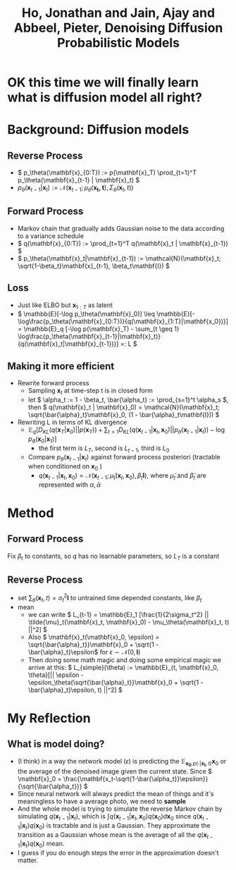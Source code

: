 :PROPERTIES:
:ID:       83a51446-7bd5-433e-9489-d1e3c0232e96
:ROAM_REFS: @hoDenoisingDiffusionProbabilistic2020
:END:
#+title: Ho, Jonathan and Jain, Ajay and Abbeel, Pieter, Denoising Diffusion Probabilistic Models
#+filetags: :diffusion:
#+STARTUP: latexpreview

* OK this time we will finally learn what is diffusion model all right?
* Background: Diffusion models
** Reverse Process
- \( p_\theta(\mathbf{x}_{0:T}) := p(\mathbf{x}_T) \prod_{t=1}^T p_\theta(\mathbf{x}_{t-1} | \mathbf{x}_t) \)
- \( p_\theta(\mathbf{x}_{t-1}|\mathbf{x}_t) := \mathcal{N}(\mathbf{x}_{t-1}; \mu_\theta(\mathbf{x_t, t}), \Sigma_\theta(\mathbf{x}_t, t)) \)
** Forward Process
- Markov chain that gradually adds Gaussian noise to the data according to a variance schedule
- \( q(\mathbf{x}_{0:T}) := \prod_{t=1}^T q(\mathbf{x}_t | \mathbf{x}_{t-1}) \)
- \( p_\theta(\mathbf{x}_t|\mathbf{x}_{t-1}) := \mathcal{N}(\mathbf{x}_t; \sqrt{1-\beta_t}\mathbf{x}_{t-1}, \beta_t\mathbf{I}) \)
** Loss
- Just like ELBO but \( \mathbf{x}_{1:T} \) as latent
- \( \mathbb{E}[-\log p_\theta(\mathbf{x}_0)] \leq \mathbb{E}[-\log\frac{p_\theta(\mathbf{x}_{0:T})}{q(\mathbf{x}_{1:T}|\mathbf{x_0})}] = \mathbb{E}_q [-\log p(\mathbf{x}_T) - \sum_{t \geq 1} \log\frac{p_\theta(\mathbf{x}_{t-1}|\mathbf{x}_t)}{q(\mathbf{x}_t|\mathbf{x}_{t-1})}] =: L \)
** Making it more efficient
- Rewrite forward process
  - Sampling \( \mathbf{x}_t \) at time-step t is in closed form
  - let \( \alpha_t := 1 - \beta_t, \bar{\alpha_t} := \prod_{s=1}^t \alpha_s \), then \( q(\mathbf{x}_t | \mathbf{x}_0) = \mathcal{N}(\mathbf{x}_t; \sqrt{\bar{\alpha}_t}\mathbf{x}_0, (1 - \bar{\alpha}_t\mathbf{I})) \)
- Rewriting L in terms of KL divergence
  - \( \mathbb{E}_q [D_{KL}(q(\mathbf{x}_T|\mathbf{x}_0) || p(\mathbf{x}_T)) + \sum_{t>1} D_{KL}(q(\mathbf{x}_{t-1}|\mathbf{x}_t, \mathbf{x}_0) || p_\theta(\mathbf{x}_{t-1}| \mathbf{x}_t)) - \log p_\theta(\mathbf{x}_0| \mathbf{x}_1)] \)
    - the first term is \( L_T \), second is \( L_{t-1} \), third is \( L_0 \)
  - Compare \( p_\theta(\mathbf{x}_{t-1} | \mathbf{x}_t) \) against forward process posteriori (tractable when conditioned on \(\mathbf{x}_0\) )
    - \( q(\mathbf{x}_{t-1} | \mathbf{x}_t, \mathbf{x}_0) = \mathcal{N}(\mathbf{x}_{t-1};\tilde{\mu}_t(\mathbf{x}_t, \mathbf{x}_0), \tilde{\beta}_t\mathbf{I}) \), where \( \tilde{\mu}_t \) and \( \tilde{\beta}_t \) are represented with \( \alpha, \bar{\alpha} \)
* Method
** Forward Process
Fix \( \beta_t \) to constants, so \( q \) has no learnable parameters, so \(L_T\) is a constant
** Reverse Process
- set \( \sum_\theta(\mathbf{x}_t, t) = \sigma_t^2\mathbf{I} \) to untrained time depended constants, like \( \beta_t \)
- mean
  - we can write \( L_{t-1} = \mathbb{E}_1 [\frac{1}{2\sigma_t^2} || \tilde{\mu}_t(\mathbf{x}_t, \mathbf{x}_0) - \mu_\theta(\mathbf{x}_t, t) ||^2] \)
  - Also \( \mathbf{x}_t(\mathbf{x}_0, \epsilon) = \sqrt{\bar{\alpha}_t}}\mathbf{x}_0 + \sqrt{1 - \bar{\alpha}_t}\epsilon\) for \( \epsilon \sim \mathcal{N}(0,\mathbf{I}) \)
  - Then doing some math magic and doing some empirical magic we arrive at this:
    \( L_{simple}(\theta) := \mathbb{E}_{t, \mathbf{x}_0, \theta}[|| \epsilon - \epsilon_\theta(\sqrt{\bar{\alpha}_t}}\mathbf{x}_0 + \sqrt{1 - \bar{\alpha}_t}\epsilon, t) ||^2] \)

* My Reflection
** What is model doing?
- (I think) in a way the network model (\( \epsilon \)) is predicting the \(\mathbb{E}_{\mathbf{x_0} ~ p(\cdot | \mathbf{x_t}, t)} \mathbf{x}_0\) or the average of the denoised image given the current state. Since \( \mathbf{x}_0 = \frac{\mathbf{x_t-\sqrt{1-\bar{\alpha_t}}\epsilon}}{\sqrt{\bar{\alpha_t}}} \)
- Since neural network will always predict the mean of things and it's meaningless to have a average photo, we need to *sample*
- And the whole model is trying to simulate the reverse Markov chain by simulating \( q(\mathbf{x}_{t-1} | \mathbf{x}_t) \), which is \( \int q(\mathbf{x}_{t-1} | \mathbf{x}_t,\mathbf{x}_0)q(\mathbf{x}_0)d\mathbf{x}_0 \) since \( q(\mathbf{x}_{t-1} | \mathbf{x}_t)q(\mathbf{x}_0) \) is tractable and is just a Gaussian. They approximate the transition as a Gaussian whose mean is the average of all the \( q(\mathbf{x}_{t-1} | \mathbf{x}_t)q(\mathbf{x}_0) \) mean.
- I guess if you do enough steps the error in the approximation doesn't matter.

